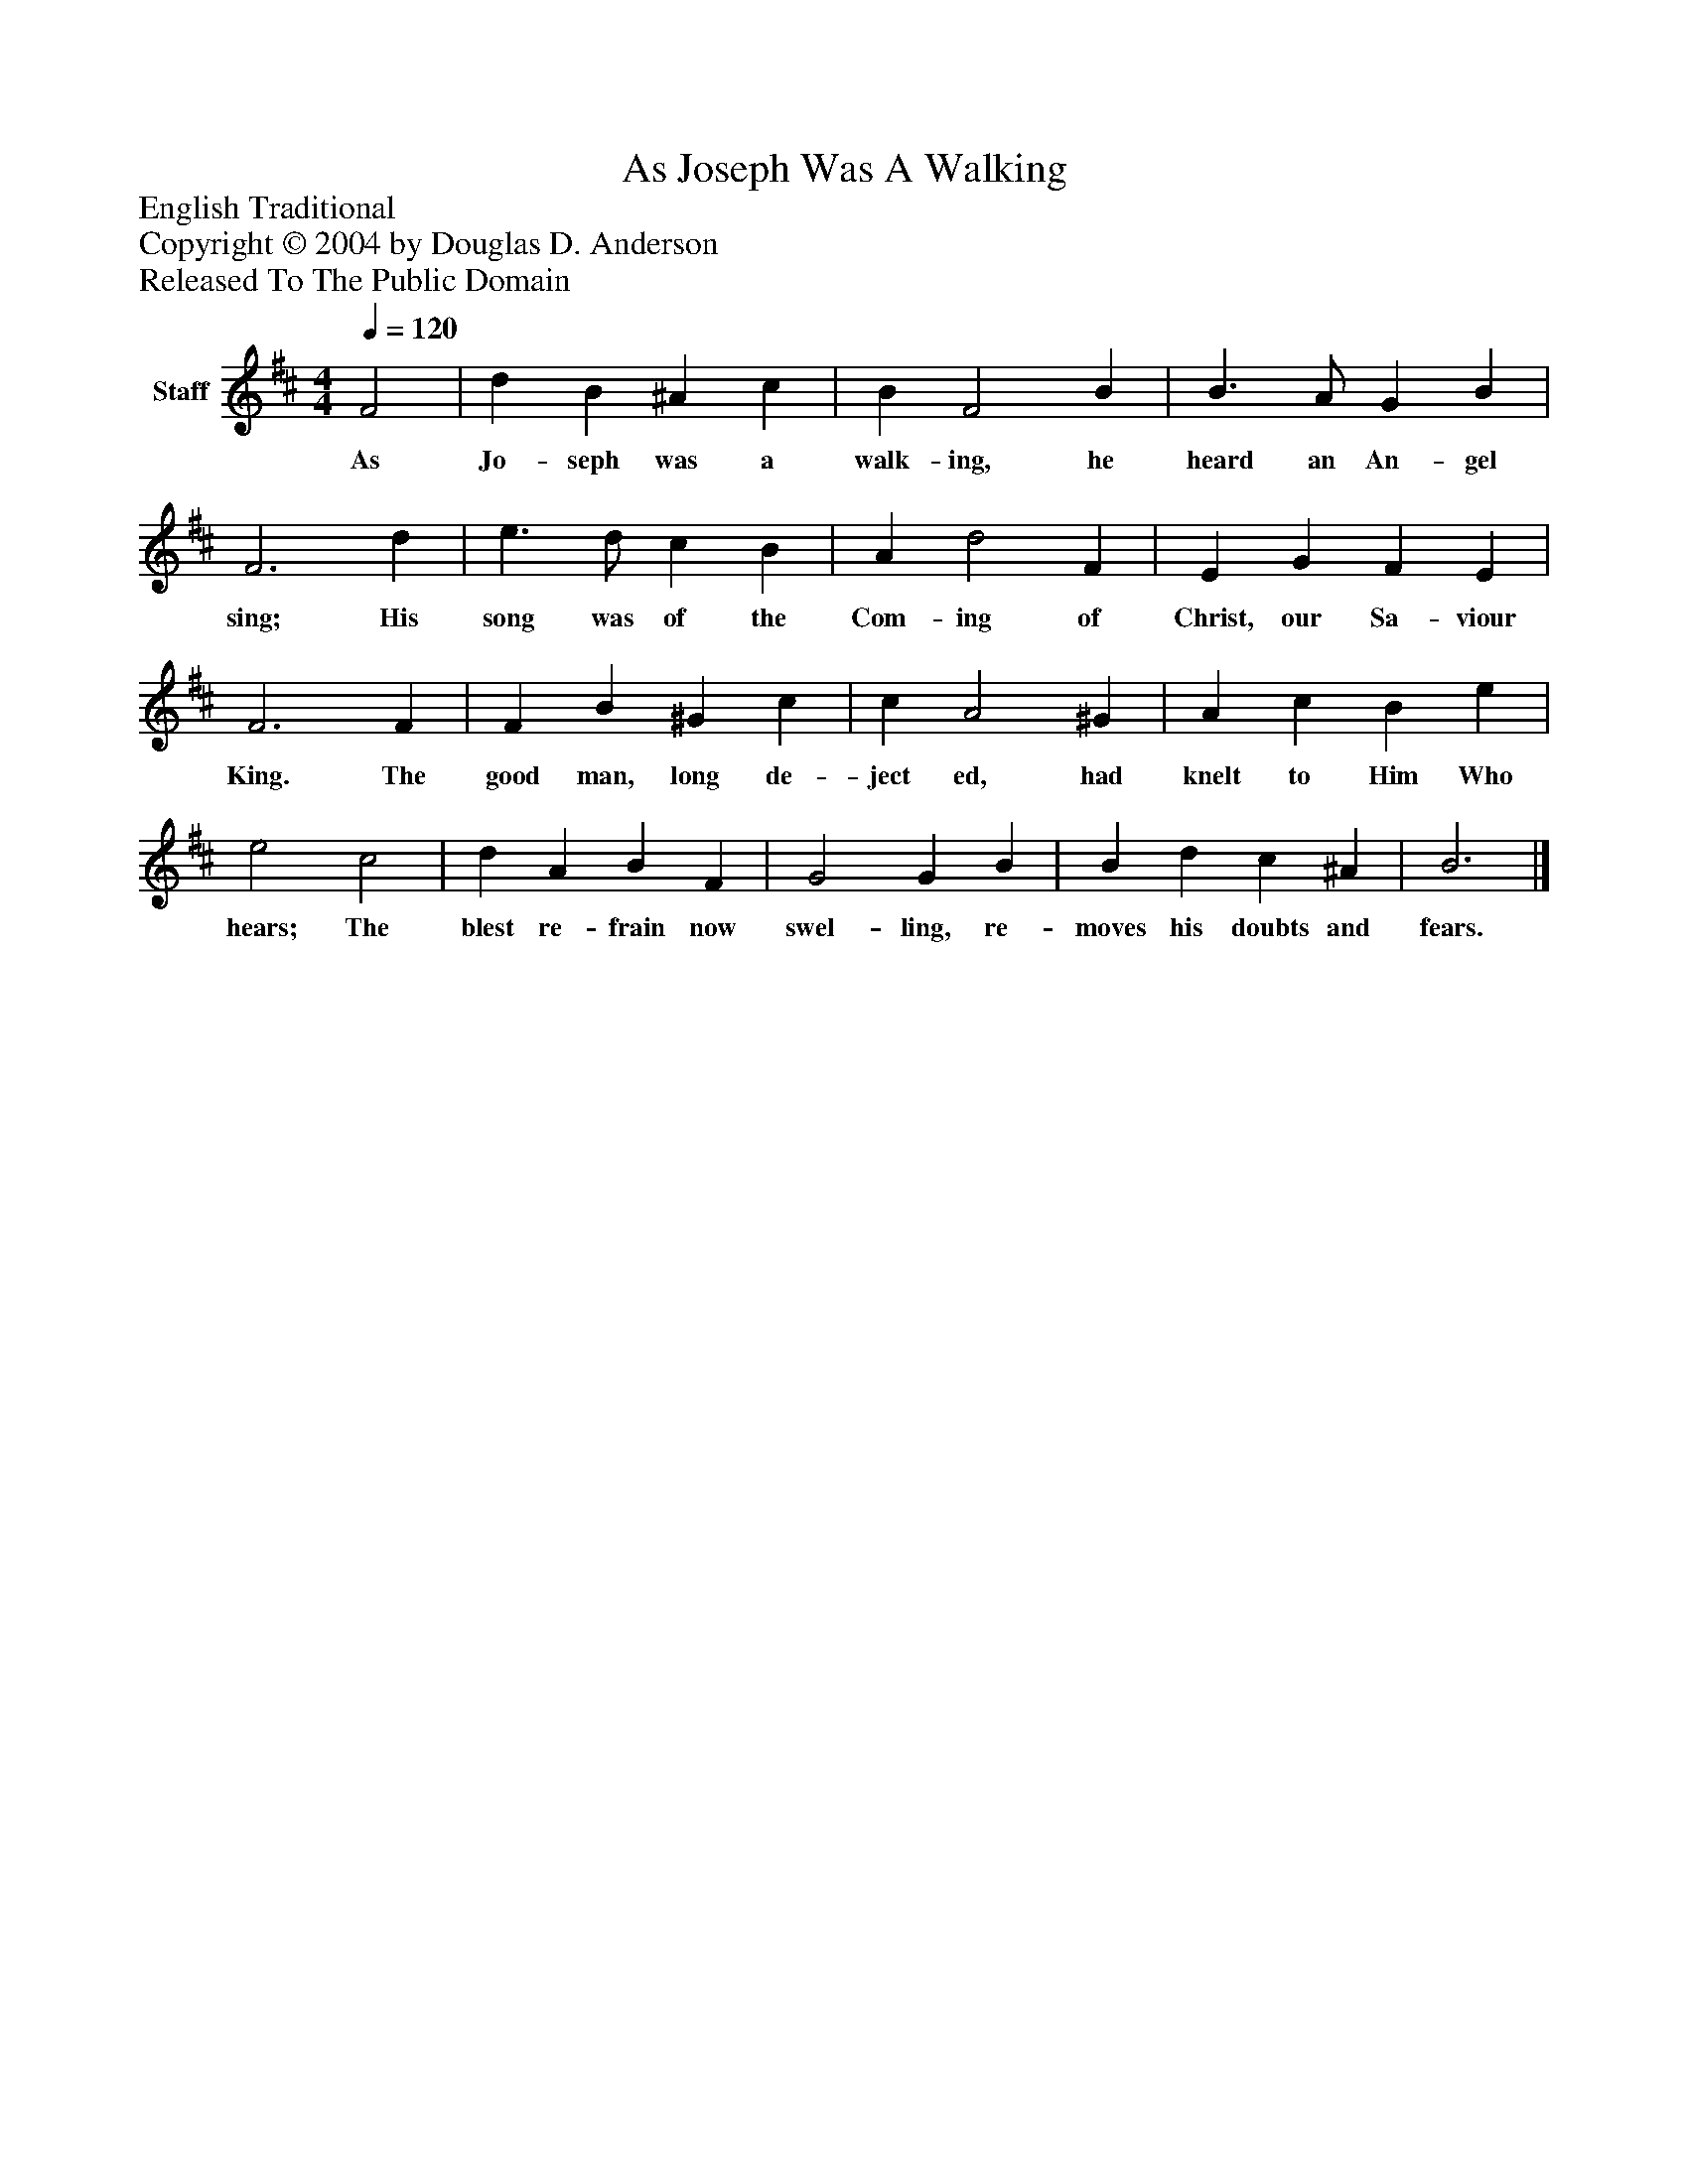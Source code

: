 %%abc-creator mxml2abc 1.4
%%abc-version 2.0
%%continueall true
%%titletrim true
%%titleformat A-1 T C1, Z-1, S-1
X: 0
T: As Joseph Was A Walking
Z: English Traditional
Z: Copyright © 2004 by Douglas D. Anderson
Z: Released To The Public Domain
L: 1/4
M: 4/4
Q: 1/4=120
V: P1 name="Staff"
%%MIDI program 1 19
K: D
[V: P1]  F2 | d B ^A c | B F2 B | B3/ A/ G B | F3 d | e3/ d/ c B | A d2 F | E G F E | F3 F | F B ^G c | c A2 ^G | A c B e | e2 c2 | d A B F | G2 G B | B d c ^A | B3|]
w: As Jo- seph was a walk- ing, he heard an An- gel sing; His song was of the Com- ing of Christ, our Sa- viour King. The good man, long de- ject ed, had knelt to Him Who hears; The blest re- frain now swel- ling, re- moves his doubts and fears.

